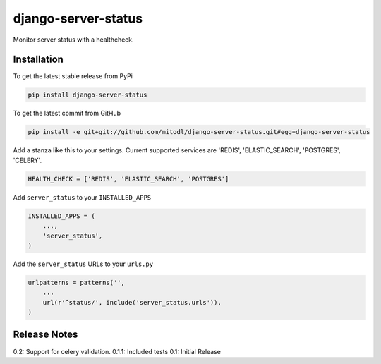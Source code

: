 django-server-status
====================

Monitor server status with a healthcheck.

Installation
------------

To get the latest stable release from PyPi

.. code-block:: bash

    pip install django-server-status

To get the latest commit from GitHub

.. code-block:: bash

    pip install -e git+git://github.com/mitodl/django-server-status.git#egg=django-server-status

Add a stanza like this to your settings. Current supported services are 'REDIS', 'ELASTIC_SEARCH', 'POSTGRES', 'CELERY'.

.. code-block:: python

    HEALTH_CHECK = ['REDIS', 'ELASTIC_SEARCH', 'POSTGRES']


Add ``server_status`` to your ``INSTALLED_APPS``

.. code-block:: python

    INSTALLED_APPS = (
        ...,
        'server_status',
    )

Add the ``server_status`` URLs to your ``urls.py``

.. code-block:: python

    urlpatterns = patterns('',
        ...
        url(r'^status/', include('server_status.urls')),
    )


Release Notes
-------------

0.2: Support for celery validation.
0.1.1: Included tests
0.1: Initial Release
